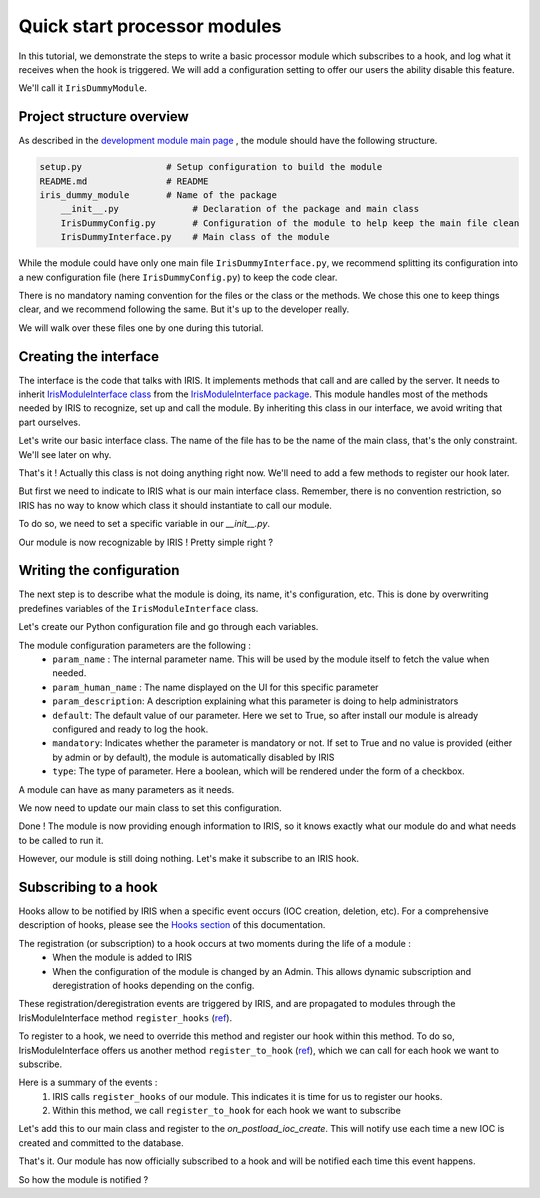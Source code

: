 Quick start processor modules
-----------------------------

In this tutorial, we demonstrate the steps to write a basic processor module which subscribes to a hook, and log what it receives when the hook is triggered. We will add 
a configuration setting to offer our users the ability disable this feature.  

We'll call it ``IrisDummyModule``.  


Project structure overview 
^^^^^^^^^^^^^^^^^^^^^^^^^^^
As described in the `development module main page <dev-module-main:>`_ , the module should have the following structure.  

.. code:: python

  setup.py                # Setup configuration to build the module 
  README.md               # README 
  iris_dummy_module       # Name of the package 
      __init__.py              # Declaration of the package and main class
      IrisDummyConfig.py       # Configuration of the module to help keep the main file clean 
      IrisDummyInterface.py    # Main class of the module 


While the module could have only one main file ``IrisDummyInterface.py``, we recommend splitting its configuration into a new configuration file (here ``IrisDummyConfig.py``) to keep the code clear.   

There is no mandatory naming convention for the files or the class or the methods. We chose this one to keep things clear, and we recommend following the same. But it's up to the developer really. 

We will walk over these files one by one during this tutorial.  


Creating the interface
^^^^^^^^^^^^^^^^^^^^^^^

The interface is the code that talks with IRIS. It implements methods that call and are called by the server. It needs to inherit  `IrisModuleInterface class <https://github.com/dfir-iris/iris-module-interface/blob/master/iris_interface/IrisModuleInterface.py>`_ from the `IrisModuleInterface package <https://github.com/dfir-iris/iris-module-interface>`_.  This module handles most of the methods needed by IRIS to recognize, set up and call the module.  By inheriting this class in our interface, we avoid writing that part ourselves.  

Let's write our basic interface class.  The name of the file has to be the name of the main class, that's the only constraint. We'll see later on why.  

.. code-block:: python
    :caption: iris_dummy_module/IrisDummyInterface.py 

    #!/usr/bin/env python3
    
    # Import the IrisInterface class
    from iris_interface.IrisModuleInterface import IrisModuleInterface

    # Create our module class
    class IrisDummyModule(IrisModuleInterface):
        pass 

That's it ! Actually this class is not doing anything right now. We'll need to add a few methods to register our hook later.  

But first we need to indicate to IRIS what is our main interface class. Remember, there is no convention restriction, so IRIS has no way to know which class it should instantiate to call our module.  

To do so, we need to set a specific variable in our `__init__.py`.  

.. code-block:: python
    :caption: iris_dummy_module/__init__.py 
    
    # Set the __iris_module_interface variable to the name of our main class. 
    # When IRIS instantiate the python module, it looks for "module.__iris_module_interface"
    # And then tries to instantiate the class "__iris_module_interface.__iris_module_interface", here 'IrisDummyModule.IrisDummyModule'. 
    # That's why the python file must have the same name as the class.  
    __iris_module_interface = "IrisDummyModule"


Our module is now recognizable by IRIS ! Pretty simple right ? 


Writing the configuration 
^^^^^^^^^^^^^^^^^^^^^^^^^ 
The next step is to describe what the module is doing, its name, it's configuration, etc. 
This is done by overwriting predefines variables of the ``IrisModuleInterface`` class.   

Let's create our Python configuration file and go through each variables.  


.. code-block:: python
    :caption: iris_dummy_module/IrisDummyConfig.py
    
    # Import the module types list,  so we can indicate the type of our module 
    from iris_interface.IrisModuleInterface import IrisModuleTypes 

    # Human name displayed in the GUI Manage > Modules. This can be anything, 
    # but try to put something meaningful, so users recognize your module. 
    module_name = "IrisDummy"

    # Description displayed when editing the module configuration in the UI. 
    # This can be anything, 
    module_description = "Provides a dummy module that replies to one hook"

    # Set the interface version used. This needs to be the version of 
    # the IrisModuleInterface package. This version is check by the server to
    # to ensure our module can run on this specific server 
    interface_version = 1.1

    # The version of the module itself, it can be anything 
    module_version = 1.0

    # The type of the module, here processor 
    module_type = IrisModuleTypes.module_processor

    # Our module is a processor type, so it doesn't offer any pipeline 
    pipeline_support = False

    # Provide no pipeline information as our module don't implement any 
    pipeline_info = {}

    # The configuration of the module that will be displayed and configurable 
    # by administrators on the UI. This describes every parameter that can 
    # be set. 
    module_configuration = [
        {
            "param_name": "check_log_received_hook",

            "param_human_name": "Log received hook",

            "param_description": "Logs a message upon hook receiving if set to true. Otherwise do nothing.",

            "default": True,

            "mandatory": True,

            "type": "bool"
        }
    ]

The module configuration parameters are the following : 
    - ``param_name`` : The internal parameter name. This will be used by the module itself to fetch the value when needed.
    - ``param_human_name`` : The name displayed on the UI for this specific parameter
    - ``param_description``: A description explaining what this parameter is doing to help administrators
    - ``default``: The default value of our parameter. Here we set to True, so after install our module is already configured and ready to log the hook. 
    - ``mandatory``:  Indicates whether the parameter is mandatory or not. If set to True  and no value is provided (either by admin or by default), the module is automatically disabled by IRIS
    - ``type``: The type of parameter. Here a boolean, which will be rendered under the form of a checkbox.  

A module can have as many parameters as it needs.  

We now need to update our main class to set this configuration.  


.. code-block:: python
    :caption: iris_dummy_module/IrisDummyInterface.py 

    #!/usr/bin/env python3
    
    # Import the IrisInterface class
    from iris_interface.IrisModuleInterface import IrisModuleInterface

    # Create our module class
    class IrisDummyModule(IrisModuleInterface):
        # Set the configuration
        _module_name = interface_conf.module_name
        _module_description = interface_conf.module_description
        _interface_version = interface_conf.interface_version
        _module_version = interface_conf.module_version
        _pipeline_support = interface_conf.pipeline_support
        _pipeline_info = interface_conf.pipeline_info
        _module_configuration = interface_conf.module_configuration
        _module_type = interface_conf.module_type

        pass 


Done ! The module is now providing enough information to IRIS, so it knows exactly what our module do and what needs to be called to run it.  

However, our module is still doing nothing. Let's make it subscribe to an IRIS hook.  



Subscribing to a hook 
^^^^^^^^^^^^^^^^^^^^^
Hooks allow to be notified by IRIS when a specific event occurs (IOC creation, deletion, etc). For a comprehensive description of hooks, please see the `Hooks section <dev-iris-hooks>`_ of this documentation.  

The registration (or subscription) to a hook occurs at two moments during the life of a module : 
    - When the module is added to IRIS 
    - When the configuration of the module is changed by an Admin. This allows dynamic subscription and deregistration of hooks depending on the config. 

These registration/deregistration events are triggered by IRIS, and are propagated to modules through the IrisModuleInterface method ``register_hooks`` (`ref <https://github.com/dfir-iris/iris-module-interface/blob/d63b358b1861e4545e983b67d9530469e3a87918/iris_interface/IrisModuleInterface.py#L389>`_).  



To register to a hook, we need to override this method and register our hook within this method.  To do so, IrisModuleInterface offers us another method ``register_to_hook`` (`ref <https://github.com/dfir-iris/iris-module-interface/blob/d63b358b1861e4545e983b67d9530469e3a87918/iris_interface/IrisModuleInterface.py#L401>`_), which we can call for each hook we want to subscribe.  

Here is a summary of the events : 
    1. IRIS calls ``register_hooks`` of our module. This indicates it is time for us to register our hooks.  
    2. Within this method, we call ``register_to_hook`` for each hook we want to subscribe

Let's add this to our main class and register to the `on_postload_ioc_create`. This will notify use each time a new IOC is created and committed to the database. 


.. code-block:: python
    :caption: iris_dummy_module/IrisDummyInterface.py 

    #!/usr/bin/env python3
    
    # Import the IrisInterface class
    from iris_interface.IrisModuleInterface import IrisModuleInterface


    # Create our module class
    class IrisDummyModule(IrisModuleInterface):
        # Set the configuration
        _module_name = interface_conf.module_name
        _module_description = interface_conf.module_description
        _interface_version = interface_conf.interface_version
        _module_version = interface_conf.module_version
        _pipeline_support = interface_conf.pipeline_support
        _pipeline_info = interface_conf.pipeline_info
        _module_configuration = interface_conf.module_configuration
        _module_type = interface_conf.module_type

        def register_hooks(self, module_id: int):
            """
            Called by IRIS indicating it's time to register hooks.  
            
            :param module_id: Module ID provided by IRIS.
            """

            # Call the hook registration method. We need to pass the 
            # the module_id to this method, otherwise IRIS won't know 
            # to whom associate the hook. 
            # The hook name needs to be a well known hook name by IRIS. 
            status = self.register_to_hook(module_id, iris_hook_name='on_postload_ioc_create')

            if status.is_failure():
                # If we have a failure, log something out 
                self.log.error(status.get_message())

            else:
                # Log that we successfully registered to the hook 
                self.log.info(f"Successfully subscribed to on_postload_ioc_create hook")
 

That's it. Our module has now officially subscribed to a hook and will be notified each time this event happens.  

So how the module is notified ? 